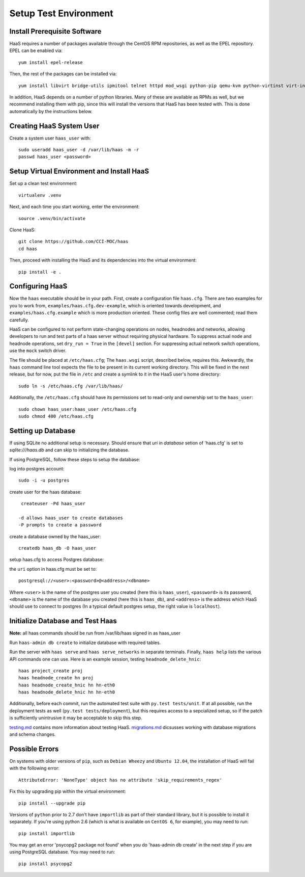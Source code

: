 Setup Test Environment
++++++++++++++++++++++

Install Prerequisite Software
=============================

HaaS requires a number of packages available through the CentOS RPM
repositories, as well as the EPEL repository. EPEL can be enabled via::

    yum install epel-release

Then, the rest of the packages can be installed via::

    yum install libvirt bridge-utils ipmitool telnet httpd mod_wsgi python-pip qemu-kvm python-virtinst virt-install python-psycopg2 vconfig net-tools

In addition, HaaS depends on a number of python libraries. Many of these are
available as RPMs as well, but we recommend installing them with pip, since
this will install the versions that HaaS has been tested with.  This is done
automatically by the instructions below.

Creating HaaS System User
=========================

Create a system user ``haas_user`` with::

  sudo useradd haas_user -d /var/lib/haas -m -r
  passwd haas_user <password>

Setup Virtual Environment and Install HaaS
==========================================

Set up a clean test environment::

  virtualenv .venv

Next, and each time you start working, enter the environment::

  source .venv/bin/activate
  
Clone HaaS::

  git clone https://github.com/CCI-MOC/haas
  cd haas

Then, proceed with installing the HaaS and its dependencies into the virtual
environment::

  pip install -e .


Configuring HaaS
================

Now the ``haas`` executable should be in your path.  First, create a
configuration file ``haas.cfg``. There are two examples for you to work from,
``examples/haas.cfg.dev-example``, which is oriented towards development, and
``examples/haas.cfg.example`` which is more production oriented.  These config
files are well commented; read them carefully.

HaaS can be configured to not perform state-changing operations on nodes,
headnodes and networks, allowing developers to run and test parts of a haas
server without requiring physical hardware. To suppress actual node and headnode
operations, set ``dry_run = True`` in the ``[devel]`` section. For suppressing
actual network switch operations, use the ``mock`` switch driver.

The file should be placed at ``/etc/haas.cfg``; The ``haas.wsgi``
script, described below, requires this. Awkwardly, the ``haas``
command line tool expects the file to be present in its current
working directory. This will be fixed in the next release, but for
now, put the file in ``/etc`` and create a symlink to it in the
HaaS user's home directory::

  sudo ln -s /etc/haas.cfg /var/lib/haas/
  
Additionally, the ``/etc/haas.cfg`` should have its permissions set to read-only and ownership
set to the ``haas_user``::

  sudo chown haas_user:haas_user /etc/haas.cfg
  sudo chmod 400 /etc/haas.cfg

Setting up Database
===================

If using SQLite no additional setup is necessary. Should ensure that `uri` in `database` setion of 'haas.cfg' is set to `sqlite:///haas.db` and can skip to initializing the database.

If using PostgreSQL, follow these steps to setup the database:

log into postgres account::

  sudo -i -u postgres

create user for the haas database::

  createuser -Pd haas_user

 -d allows haas_user to create databases
 -P prompts to create a password

create a database owned by the haas_user::

  createdb haas_db -O haas_user
  
setup haas.cfg to access Postgres database:

the ``uri`` option in haas.cfg must be set to::

   postgresql://<user>:<password>@<address>/<dbname>

Where ``<user>`` is the name of the postgres user you created (here this is ``haas_user``), ``<password>`` is its password, ``<dbname>`` is the name of the database you created (here this is ``haas_db``), and ``<address>`` is the address which HaaS should use to connect to postgres (In a typical default postgres setup, the right value is ``localhost``).
 
Initialize Database and Test Haas
=================================

**Note:** all haas commands should be run from /var/lib/haas signed in as haas_user

Run ``haas-admin db create`` to initialize database with required tables.

Run the server with ``haas serve`` and ``haas serve_networks`` in separate
terminals.  Finally, ``haas help`` lists the various API commands one can use.
Here is an example session, testing ``headnode_delete_hnic``::

  haas project_create proj
  haas headnode_create hn proj
  haas headnode_create_hnic hn hn-eth0
  haas headnode_delete_hnic hn hn-eth0

Additionally, before each commit, run the automated test suite with ``py.test
tests/unit``. If at all possible, run the deployment tests as well (``py.test
tests/deployment``), but this requires access to a sepcialized setup, so if the
patch is sufficiently unintrusive it may be acceptable to skip this step.

`testing.md <docs/testing.md>`_ contains more information about testing HaaS.
`migrations.md <docs/migrations.md>`_ dicsusses working with database migrations
and schema changes.

Possible Errors
===============

On systems with older versions of ``pip``, such as ``Debian Wheezy`` and ``Ubuntu 12.04``, the installation of HaaS will fail with the following error::

  AttributeError: 'NoneType' object has no attribute 'skip_requirements_regex'

Fix this by upgrading pip within the virtual environment::

  pip install --upgrade pip

Versions of ``python`` prior to 2.7 don't have ``importlib`` as part of their standard library, but it is possible to install it separately. If you're using python 2.6 (which is what is available on ``CentOS 6``, for example), you may need to run::

  pip install importlib

You may get an error 'psycopg2 package not found' when you do 'haas-admin db create'
in the next step if you are using PostgreSQL database. You may need to run::

  pip install psycopg2
